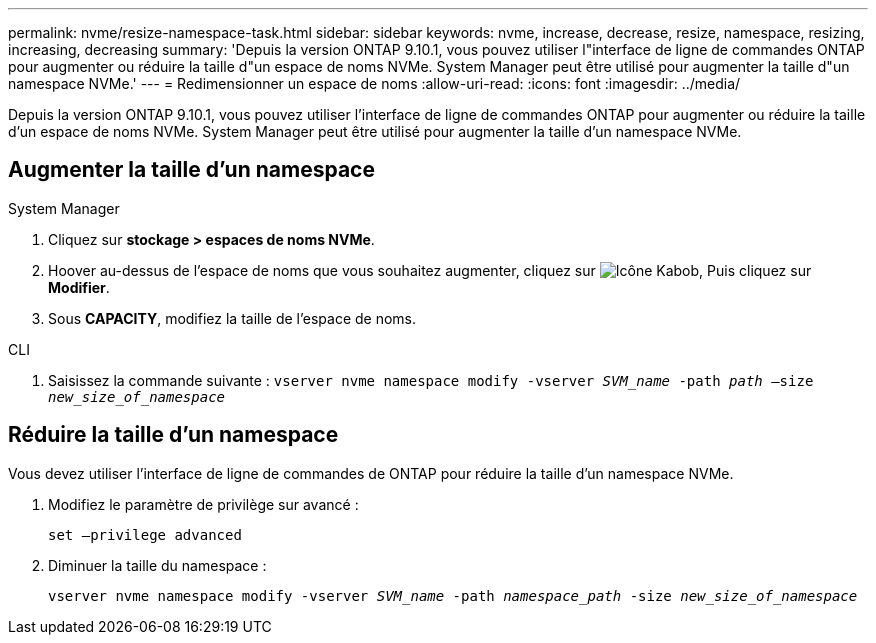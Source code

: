 ---
permalink: nvme/resize-namespace-task.html 
sidebar: sidebar 
keywords: nvme, increase, decrease, resize, namespace, resizing, increasing, decreasing 
summary: 'Depuis la version ONTAP 9.10.1, vous pouvez utiliser l"interface de ligne de commandes ONTAP pour augmenter ou réduire la taille d"un espace de noms NVMe.  System Manager peut être utilisé pour augmenter la taille d"un namespace NVMe.' 
---
= Redimensionner un espace de noms
:allow-uri-read: 
:icons: font
:imagesdir: ../media/


[role="lead"]
Depuis la version ONTAP 9.10.1, vous pouvez utiliser l'interface de ligne de commandes ONTAP pour augmenter ou réduire la taille d'un espace de noms NVMe. System Manager peut être utilisé pour augmenter la taille d'un namespace NVMe.



== Augmenter la taille d'un namespace

[role="tabbed-block"]
====
.System Manager
--
. Cliquez sur *stockage > espaces de noms NVMe*.
. Hoover au-dessus de l'espace de noms que vous souhaitez augmenter, cliquez sur image:icon_kabob.gif["Icône Kabob"], Puis cliquez sur *Modifier*.
. Sous *CAPACITY*, modifiez la taille de l'espace de noms.


--
.CLI
--
. Saisissez la commande suivante :  `vserver nvme namespace modify -vserver _SVM_name_ -path _path_ –size _new_size_of_namespace_`


--
====


== Réduire la taille d'un namespace

Vous devez utiliser l'interface de ligne de commandes de ONTAP pour réduire la taille d'un namespace NVMe.

. Modifiez le paramètre de privilège sur avancé :
+
`set –privilege advanced`

. Diminuer la taille du namespace :
+
`vserver nvme namespace modify -vserver _SVM_name_ -path _namespace_path_ -size _new_size_of_namespace_`


